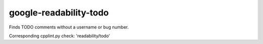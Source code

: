 google-readability-todo
=======================


Finds TODO comments without a username or bug number.

Corresponding cpplint.py check: 'readability/todo'
